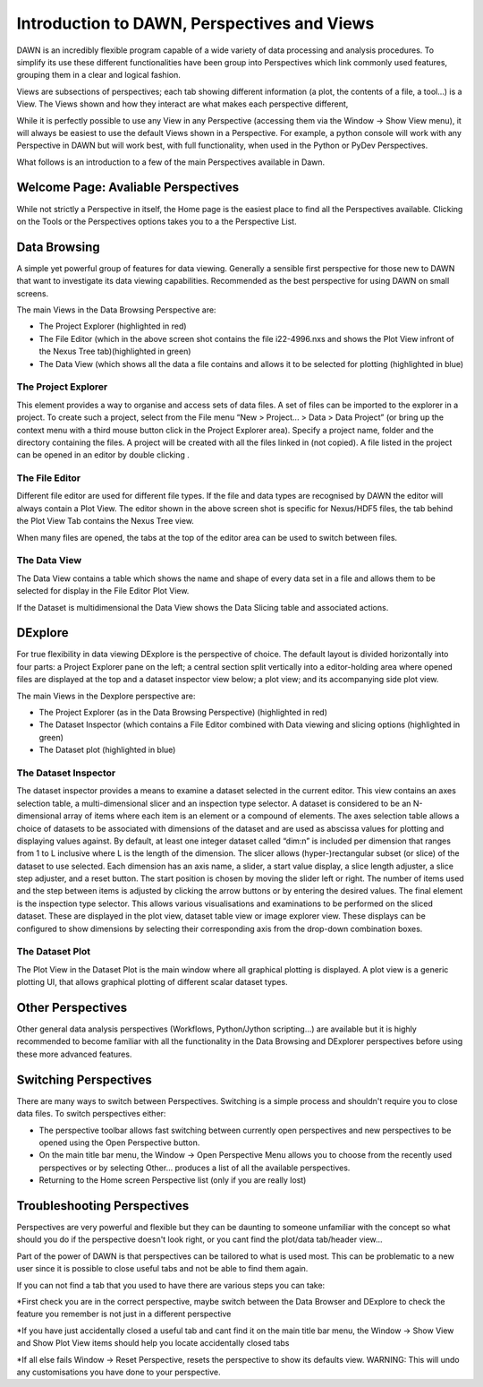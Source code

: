 Introduction to DAWN, Perspectives and Views
============================================

DAWN is an incredibly flexible program capable of a wide variety of data processing and analysis procedures. To simplify its use these different functionalities have been group into Perspectives which link commonly used features, grouping them in a clear and logical fashion.

Views are subsections of perspectives; each tab showing different information (a plot, the contents of a file, a tool...) is a View. The Views shown and how they interact are what makes each perspective different,

While it is perfectly possible to use any View in any Perspective (accessing them via the Window → Show View menu),  it will always be easiest to use the default Views shown in a Perspective. For example, a python console will work with any Perspective in DAWN but will work best, with full functionality, when used in the Python or PyDev Perspectives.

What follows is an introduction to a few of the main Perspectives available in Dawn.

Welcome Page: Avaliable Perspectives
------------------------------------

While not strictly a Perspective in itself, the Home page is the easiest place to find all the Perspectives available.  Clicking on the Tools or the Perspectives options takes you to a the Perspective List.

.. image:: images/Homepage.png

Data Browsing
-------------

A simple yet powerful group of features for data viewing.  Generally a sensible first perspective for those new to DAWN that want to investigate its data viewing capabilities. Recommended as the best perspective for using DAWN on small screens.

.. image:: images/databrowsing.png

The main Views in the Data Browsing Perspective are:

* The Project Explorer (highlighted in red)
* The File Editor (which in the above screen shot contains the file i22-4996.nxs and shows the Plot View infront of the Nexus Tree tab)(highlighted in green)
* The Data View (which shows all the data a file contains and allows it to be selected for plotting (highlighted in blue)

The Project Explorer
++++++++++++++++++++

This element provides a way to organise and access sets of data files. A set of files can be imported to the explorer in a project. To create such a project, select from the File menu “New > Project... > Data > Data Project” (or bring up the context menu with a third mouse button click in the Project Explorer area). Specify a project name, folder and the directory containing the files. A project will be created with all the files linked in (not copied). A file listed in the project can be opened in an editor by double clicking .

The File Editor
+++++++++++++++

Different file editor are used for different file types.  If the file and data types are recognised by DAWN the editor will always contain a Plot View. The editor shown in the above screen shot is specific for Nexus/HDF5 files, the tab behind the Plot View Tab contains the Nexus Tree view.
 
When many files are opened, the tabs at the top of the editor area can be used to switch between files.

The Data View
+++++++++++++

The Data View contains a table which shows the name and shape of every data set in a file and allows them to be selected for display in the File Editor Plot View.

If the Dataset is multidimensional the Data View shows the Data Slicing table and associated actions.


DExplore
--------
For true flexibility in data viewing DExplore is the perspective of choice. The default layout is divided horizontally into four parts: a Project Explorer pane on the left; a central section split vertically into a editor-holding area where opened files are displayed at the top and a dataset inspector view below; a plot view; and its accompanying side plot view.

.. image:: images/dexplore.png

The main Views in the Dexplore perspective are:

* The Project Explorer (as in the Data Browsing Perspective) (highlighted in red)
* The Dataset Inspector (which contains a File Editor combined with Data viewing and slicing options (highlighted in green)
* The Dataset plot (highlighted in blue)

The Dataset Inspector
+++++++++++++++++++++

The dataset inspector provides a means to examine a dataset selected in the current editor. This view contains an axes selection table, a multi-dimensional slicer and an inspection type selector. A dataset is considered to be an N-dimensional array of items where each item is an element or a compound of elements. The axes selection table allows a choice of datasets to be associated with dimensions of the dataset and are used as abscissa values for plotting and displaying values against. By default, at least one integer dataset called “dim:n” is included per dimension that ranges from 1 to L inclusive where L is the length of the dimension.
The slicer allows (hyper-)rectangular subset (or slice) of the dataset to use selected. Each dimension has an axis name, a slider, a start value display, a slice length adjuster, a slice step adjuster, and a reset button. The start position is chosen by moving the slider left or right. The number of items used and the step between items is adjusted by clicking the arrow buttons or by entering the desired values.
The final element is the inspection type selector. This allows various visualisations and examinations to be performed on the sliced dataset. These are displayed in the plot view, dataset table view or image explorer view. These displays can be configured to show dimensions by selecting their corresponding axis from the drop-down combination boxes.

The Dataset Plot
++++++++++++++++

The Plot View in the Dataset Plot is the main window where all graphical plotting is displayed. A plot view is a generic plotting UI, that allows graphical plotting of different scalar dataset types.


Other Perspectives
------------------

Other general data analysis perspectives (Workflows, Python/Jython scripting...) are available but it is highly recommended to become familiar with all the functionality in the Data Browsing and DExplorer perspectives before using these more advanced features.

Switching Perspectives
----------------------

There are many ways to switch between Perspectives.  Switching is a simple process and shouldn't require you to close data files. To switch perspectives either:

.. image:: images/PerspectiveToolBar.png

* The perspective toolbar allows fast switching between currently open perspectives and new perspectives to be opened using the Open Perspective button.
* On the main title bar menu, the Window -> Open Perspective Menu allows you to choose from the recently used perspectives or by selecting Other... produces a list of all the available perspectives.
* Returning to the Home screen Perspective list (only if you are really lost)

Troubleshooting Perspectives
----------------------------
Perspectives are very powerful and flexible but they can be daunting to someone unfamiliar with the concept  so what should you do if the perspective doesn't look right, or you cant find the plot/data tab/header view...

Part of the power of DAWN is that perspectives can be tailored to what is used most.  This can be problematic to a new user since it is possible to close useful tabs and not be able to find them again.

If you can not find a tab that you used to have there are various steps you can take:

*First check you are in the correct perspective, maybe switch between the Data Browser and DExplore to check the feature you remember is not just in a different perspective

*If you have just accidentally closed a useful tab and cant find it on the main title bar menu, the Window -> Show View and Show Plot View items should help you locate accidentally closed tabs
 
*If all else fails Window -> Reset Perspective, resets the perspective to show its defaults view.  WARNING: This will undo any customisations you have done to your perspective.

